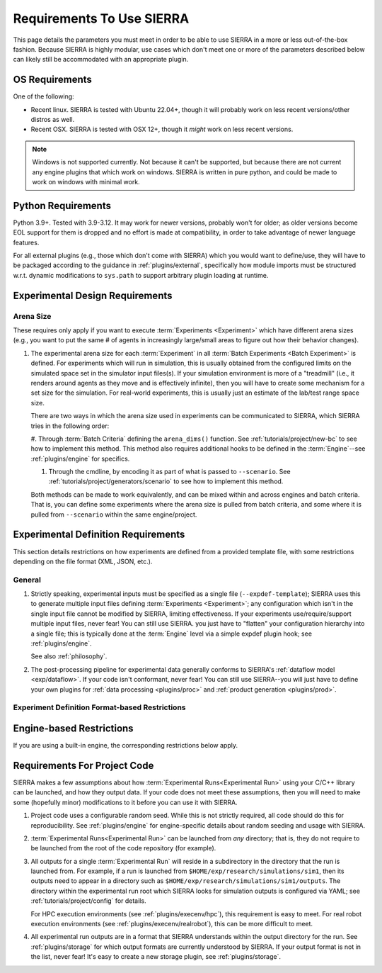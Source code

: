.. SPDX-License-Identifier:  MIT

.. _req:

==========================
Requirements To Use SIERRA
==========================

This page details the parameters you must meet in order to be able to use SIERRA
in a more or less out-of-the-box fashion. Because SIERRA is highly modular, use
cases which don't meet one or more of the parameters described below can likely
still be accommodated with an appropriate plugin.

.. _req/os:

OS Requirements
===============

One of the following:

- Recent linux. SIERRA is tested with Ubuntu 22.04+, though it will probably
  work on less recent versions/other distros as well.

- Recent OSX. SIERRA is tested with OSX 12+, though it *might* work on less
  recent versions.


.. NOTE:: Windows is not supported currently. Not because it can't be supported,
          but because there are not current any engine plugins that which work
          on windows. SIERRA is written in pure python, and could be made to
          work on windows with minimal work.

Python Requirements
===================

Python 3.9+. Tested with 3.9-3.12. It may work for newer versions, probably
won't for older; as older versions become EOL support for them is dropped and no
effort is made at compatibility, in order to take advantage of newer language
features.

For all external plugins (e.g., those which don't come with SIERRA) which you
would want to define/use, they will have to be packaged according to the
guidance in :ref:`plugins/external`, specifically how module imports must be
structured w.r.t. dynamic modifications to ``sys.path`` to support arbitrary
plugin loading at runtime.

.. _req/exp:

Experimental Design Requirements
================================

.. _req/exp/arena-size:

Arena Size
----------

These requires only apply if you want to execute :term:`Experiments
<Experiment>` which have different arena sizes (e.g., you want to put the same #
of agents in increasingly large/small areas to figure out how their behavior
changes).

#. The experimental arena size for each :term:`Experiment` in all :term:`Batch
   Experiments <Batch Experiment>` is defined. For experiments which will run in
   simulation, this is usually obtained from the configured limits on the
   simulated space set in the simulator input files(s). If your simulation
   environment is more of a "treadmill" (i.e., it renders around agents as they
   move and is effectively infinite), then you will have to create some
   mechanism for a set size for the simulation.  For real-world experiments,
   this is usually just an estimate of the lab/test range space size.

   There are two ways in which the arena size used in experiments can be
   communicated to SIERRA, which SIERRA tries in the following order:

   #. Through :term:`Batch Criteria` defining the ``arena_dims()`` function. See
   :ref:`tutorials/project/new-bc` to see how to implement this method. This
   method also requires additional hooks to be defined in the
   :term:`Engine`--see :ref:`plugins/engine` for specifics.

   #. Through the cmdline, by encoding it as part of what is passed to
      ``--scenario``. See :ref:`tutorials/project/generators/scenario` to see
      how to implement this method.

   Both methods can be made to work equivalently, and can be mixed within and
   across engines and batch criteria. That is, you can define some experiments
   where the arena size is pulled from batch criteria, and some where it is
   pulled from ``--scenario`` within the same engine/project.

.. _req/expdef:

Experimental Definition Requirements
====================================

This section details restrictions on how experiments are defined from a provided
template file, with some restrictions depending on the file format (XML, JSON,
etc.).

General
-------

#. Strictly speaking, experimental inputs must be specified as a single file
   (``--expdef-template``); SIERRA uses this to generate multiple input files
   defining :term:`Experiments <Experiment>`; any configuration which isn't in
   the single input file cannot be modified by SIERRA, limiting effectiveness.
   If your experiments use/require/support multiple input files, never fear!
   You can still use SIERRA. you just have to "flatten" your configuration
   hierarchy into a single file; this is typically done at the :term:`Engine`
   level via a simple expdef plugin hook; see :ref:`plugins/engine`.

   See also :ref:`philosophy`.

#. The post-processing pipeline for experimental data generally conforms to
   SIERRA's :ref:`dataflow model <exp/dataflow>`. If your code isn't conformant,
   never fear! You can still use SIERRA--you will just have to define your own
   plugins for :ref:`data processing <plugins/proc>` and :ref:`product
   generation <plugins/prod>`.

.. _req/expef:

Experiment Definition Format-based Restrictions
-----------------------------------------------

.. tabs::

   .. tab:: XML

      .. include:: expdef/xml.rst

   .. tab:: JSON

      .. include:: expdef/json.rst

.. _req/engine:

Engine-based Restrictions
=========================

If you are using a built-in engine, the corresponding restrictions below
apply.


.. tabs::

   .. tab:: :term:`ARGoS` Engine

      .. include:: engine/argos.rst

   .. tab:: :term:`ROS1`-based Engines

      .. include:: engine/ros1.rst

   .. tab:: :term:`ROS1+Robot` Engine

      .. include:: engine/ros1robot.rst

   .. tab:: :term:`ROS1+Gazebo` Engine

      .. include:: engine/ros1gazebo.rst


.. _req/project:

Requirements For Project Code
=============================

SIERRA makes a few assumptions about how :term:`Experimental Runs<Experimental
Run>` using your C/C++ library can be launched, and how they output data. If
your code does not meet these assumptions, then you will need to make some
(hopefully minor) modifications to it before you can use it with SIERRA.

#. Project code uses a configurable random seed. While this is not strictly
   required, all code should do this for reproducibility. See
   :ref:`plugins/engine` for engine-specific details about random seeding
   and usage with SIERRA.

#. :term:`Experimental Runs<Experimental Run>` can be launched from *any*
   directory; that is, they do not require to be launched from the root of the
   code repository (for example).

#. All outputs for a single :term:`Experimental Run` will reside in a
   subdirectory in the directory that the run is launched from. For example, if
   a run is launched from ``$HOME/exp/research/simulations/sim1``, then its
   outputs need to appear in a directory such as
   ``$HOME/exp/research/simulations/sim1/outputs``. The directory within the
   experimental run root which SIERRA looks for simulation outputs is configured
   via YAML; see :ref:`tutorials/project/config` for details.

   For HPC execution environments (see :ref:`plugins/execenv/hpc`), this
   requirement is easy to meet. For real robot execution environments (see
   :ref:`plugins/execenv/realrobot`), this can be more difficult to meet.

#. All experimental run outputs are in a format that SIERRA understands within
   the output directory for the run. See :ref:`plugins/storage` for which output
   formats are currently understood by SIERRA. If your output format is not in
   the list, never fear! It's easy to create a new storage plugin, see
   :ref:`plugins/storage`.
